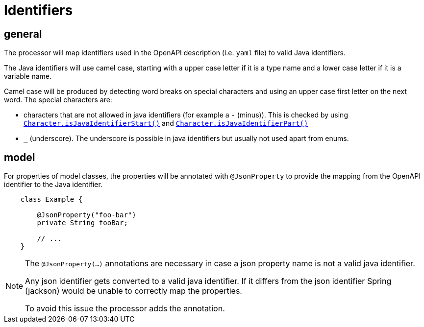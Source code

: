 = Identifiers

:java-char-start: https://docs.oracle.com/en/java/javase/13/docs/api/java.base/java/lang/Character.html#isJavaIdentifierStart(char)
:java-char-part: https://docs.oracle.com/en/java/javase/13/docs/api/java.base/java/lang/Character.html#isJavaIdentifierPart(char)
:jackson-json-property: https://fasterxml.github.io/jackson-annotations/javadoc/2.8/com/fasterxml/jackson/annotation/JsonProperty.html

== general

The processor will map identifiers used in the OpenAPI description (i.e. `yaml` file) to valid Java
identifiers.

The Java identifiers will use camel case, starting with a upper case letter if it is a type name and
a lower case letter if it is a variable name.

Camel case will be produced by detecting word breaks on special characters and using an upper case
first letter on the next word. The special characters are:

* characters that are not allowed in java identifiers (for example a `-` (minus)). This is checked
 by using link:{java-char-start}[`Character.isJavaIdentifierStart()`] and
    link:{java-char-part}[`Character.isJavaIdentifierPart()`]

* `_` (underscore). The underscore is possible in java identifiers but usually not used apart from
enums.

== model

For properties of model classes, the properties will be annotated with `@JsonProperty` to provide
the mapping from the OpenAPI identifier to the Java identifier.

[source,java]
----
    class Example {

        @JsonProperty("foo-bar")
        private String fooBar;

        // ...
    }
----

[NOTE]
====
The `@JsonProperty(...)` annotations are necessary in case a json property name is not a valid
java identifier.

Any json identifier gets converted to a valid java identifier. If it differs from the json identifier
Spring (jackson) would be unable to correctly map the properties.

To avoid this issue the processor adds the annotation.
====

